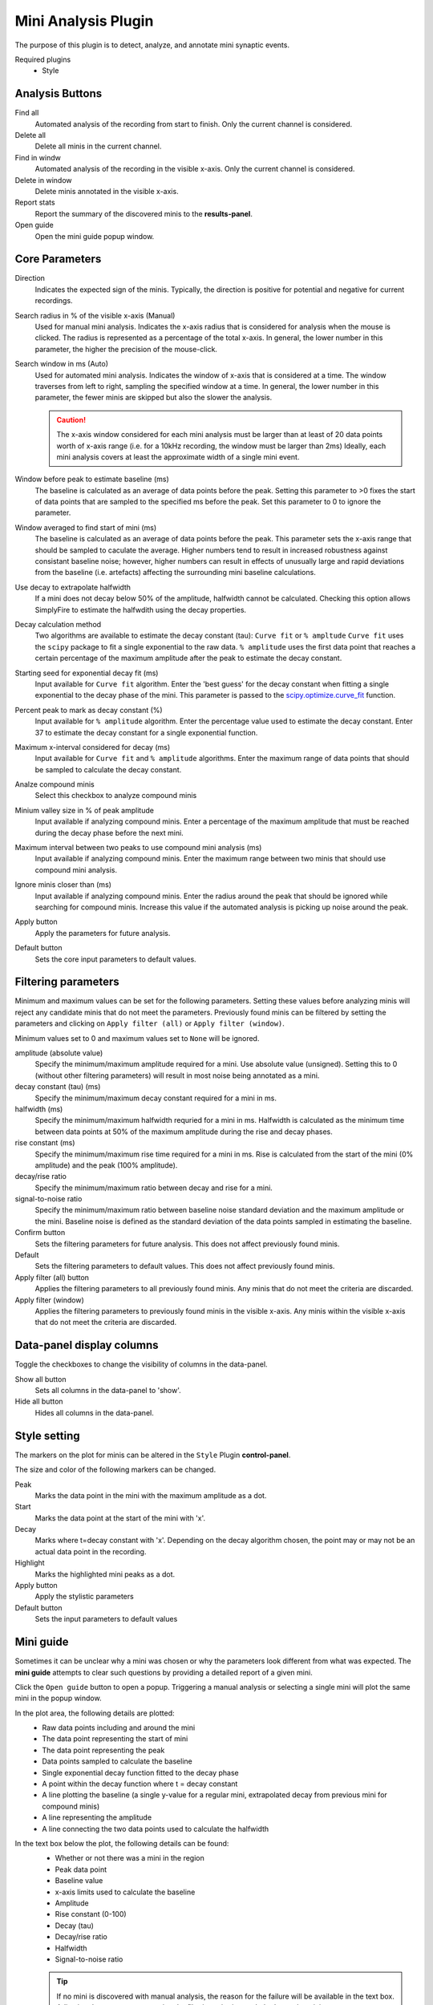 Mini Analysis Plugin
=====================

The purpose of this plugin is to detect, analyze, and annotate mini
synaptic events.

.. .. figure:: ../_static/img/mini_analysis.png
..   :align: center
..
..   A typical layout of the Mini Analysis Plugin.

Required plugins
  * Style

Analysis Buttons
-----------------
Find all
  Automated analysis of the recording from start to finish.
  Only the current channel is considered.

Delete all
  Delete all minis in the current channel.

Find in windw
  Automated analysis of the recording in the visible x-axis.
  Only the current channel is considered.

Delete in window
  Delete minis annotated in the visible x-axis.

Report stats
  Report the summary of the discovered minis to the **results-panel**.

Open guide
  Open the mini guide popup window.

Core Parameters
---------------------

Direction
  Indicates the expected sign of the minis.
  Typically, the direction is positive for potential and negative for current
  recordings.

Search radius in % of the visible x-axis (Manual)
  Used for manual mini analysis. Indicates the x-axis radius that is considered
  for analysis when the mouse is clicked. The radius is represented as a percentage
  of the total x-axis.
  In general, the lower number in this parameter, the higher the precision
  of the mouse-click.

Search window in ms (Auto)
  Used for automated mini analysis.
  Indicates the window of x-axis that is considered at a time.
  The window traverses from left to right, sampling the specified window at a
  time.
  In general, the lower number in this parameter, the fewer minis are skipped
  but also the slower the analysis.


  .. Caution::

    The x-axis window considered for each mini analysis must be larger than
    at least of 20 data points worth of x-axis range
    (i.e. for a 10kHz recording, the window must be larger
    than 2ms)
    Ideally, each mini analysis covers at least the approximate width of a
    single mini event.

Window before peak to estimate baseline (ms)
  The baseline is calculated as an average of data points before the peak.
  Setting this parameter to >0 fixes the start of data points that are sampled
  to the specified ms before the peak.
  Set this parameter to 0 to ignore the parameter.

Window averaged to find start of mini (ms)
  The baseline is calculated as an average of data points before the peak.
  This parameter sets the x-axis range that should be sampled to caculate the
  average.
  Higher numbers tend to result in increased robustness against consistant
  baseline noise;
  however, higher numbers can result in effects of unusually large and rapid
  deviations from the baseline (i.e. artefacts) affecting the surrounding
  mini baseline calculations.

Use decay to extrapolate halfwidth
  If a mini does not decay below 50% of the amplitude, halfwidth cannot
  be calculated. Checking this option allows SimplyFire to estimate
  the halfwdith using the decay properties.

Decay calculation method
  Two algorithms are available to estimate the decay constant (tau):
  ``Curve fit`` or ``% ampltude``
  ``Curve fit`` uses the ``scipy`` package to fit a single exponential to
  the raw data.
  ``% amplitude`` uses the first data point that reaches a certain percentage of the
  maximum amplitude after the peak to estimate the decay constant.

Starting seed for exponential decay fit (ms)
  Input available for ``Curve fit`` algorithm.
  Enter the 'best guess' for the decay constant when fitting a single exponential
  to the decay phase of the mini. This parameter is passed to the
  `scipy.optimize.curve_fit <https://docs.scipy.org/doc/scipy/reference/generated/scipy.optimize.curve_fit.html>`_
  function.

Percent peak to mark as decay constant (%)
  Input available for ``% amplitude`` algorithm.
  Enter the percentage value used to estimate the decay constant.
  Enter 37 to estimate the decay constant for a single exponential function.

Maximum x-interval considered for decay (ms)
  Input available for ``Curve fit`` and ``% amplitude`` algorithms.
  Enter the maximum range of data points that should be sampled to calculate the
  decay constant.

Analze compound minis
  Select this checkbox to analyze compound minis

Minium valley size in % of peak amplitude
  Input available if analyzing compound minis.
  Enter a percentage of the maximum amplitude that must be reached during the
  decay phase before the next mini.

Maximum interval between two peaks to use compound mini analysis (ms)
  Input available if analyzing compound minis.
  Enter the maximum range between two minis that should use compound mini analysis.

Ignore minis closer than (ms)
  Input available if analyzing compound minis.
  Enter the radius around the peak that should be ignored while
  searching for compound minis.
  Increase this value if the automated analysis is picking up noise around
  the peak.

Apply button
  Apply the parameters for future analysis.

Default button
  Sets the core input parameters to default values.

Filtering parameters
----------------------

Minimum and maximum values can be set for the following parameters.
Setting these values before analyzing minis will reject any candidate
minis that do not meet the parameters.
Previously found minis can be filtered by setting the parameters and clicking
on ``Apply filter (all)`` or ``Apply filter (window)``.

Minimum values set to 0 and maximum values set to ``None`` will be ignored.


amplitude (absolute value)
  Specify the minimum/maximum amplitude required for a mini.
  Use absolute value (unsigned).
  Setting this to 0 (without other filtering parameters) will result in
  most noise being annotated as a mini.

decay constant (tau) (ms)
  Specify the minimum/maximum decay constant required for a mini in ms.

halfwidth (ms)
  Specify the minimum/maximum halfwidth requried for a mini in ms.
  Halfwidth is calculated as the minimum time between data points at 50% of the
  maximum amplitude during the rise and decay phases.

rise constant (ms)
  Specify the minimum/maximum rise time required for a mini in ms.
  Rise is calculated from the start of the mini (0% amplitude) and
  the peak (100% amplitude).

decay/rise ratio
  Specify the minimum/maximum ratio between decay and rise for a mini.

signal-to-noise ratio
  Specify the minimum/maximum ratio between baseline noise standard deviation
  and the maximum amplitude or the mini.
  Baseline noise is defined as the standard deviation of the data points
  sampled in estimating the baseline.

Confirm button
  Sets the filtering parameters for future analysis.
  This does not affect previously found minis.

Default
  Sets the filtering parameters to default values.
  This does not affect previously found minis.

Apply filter (all) button
  Applies the filtering parameters to all previously found minis.
  Any minis that do not meet the criteria are discarded.

Apply filter (window)
  Applies the filtering parameters to previously found minis in the visible
  x-axis.
  Any minis within the visible x-axis that do not meet the criteria are discarded.


Data-panel display columns
----------------------------
Toggle the checkboxes to change the visibility of columns in the
data-panel.

Show all button
  Sets all columns in the data-panel to 'show'.

Hide all button
  Hides all columns in the data-panel.


Style setting
--------------
The markers on the plot for minis can be altered in the ``Style`` Plugin
**control-panel**.

The size and color of the following markers can be changed.

Peak
  Marks the data point in the mini with the maximum amplitude as a dot.

Start
  Marks the data point at the start of the mini with 'x'.

Decay
  Marks where t=decay constant with 'x'.
  Depending on the decay algorithm chosen, the point may or may not be
  an actual data point in the recording.

Highlight
  Marks the highlighted mini peaks as a dot.

Apply button
  Apply the stylistic parameters

Default button
  Sets the input parameters to default values

.. _workflow-mini-guide:

Mini guide
------------
Sometimes it can be unclear why a mini was chosen or why the parameters
look different from what was expected.
The **mini guide** attempts to clear such questions by providing a detailed
report of a given mini.

Click the ``Open guide`` button to open a popup.
Triggering a manual analysis or selecting a single mini will plot the
same mini in the popup window.

.. .. figure:: /_static/img/mini_guide.png
..   :align: center
..
..   An example mEJC shown in the **mini guide**

In the plot area, the following details are plotted:
  * Raw data points including and around the mini
  * The data point representing the start of mini
  * The data point representing the peak
  * Data points sampled to calculate the baseline
  * Single exponential decay function fitted to the decay phase
  * A point within the decay function where t = decay constant
  * A line plotting the baseline (a single y-value for a regular mini,
    extrapolated decay from previous mini for compound minis)
  * A line representing the amplitude
  * A line connecting the two data points used to calculate the halfwidth


In the text box below the plot, the following details can be found:
  * Whether or not there was a mini in the region
  * Peak data point
  * Baseline value
  * x-axis limits used to calculate the baseline
  * Amplitude
  * Rise constant (0-100)
  * Decay (tau)
  * Decay/rise ratio
  * Halfwidth
  * Signal-to-noise ratio

  .. Tip::
    If no mini is discovered with manual analysis,
    the reason for the failure will be available in the text box.
    Adjusting the parameters or easing the filtering criteria may help
    detect the mini

Remove Restrictions button
  Clicking this button when a manual analysis fails to detect a mini
  re-analyzes the region but without any of the filtering parameters.

Reanalyze button
  Clicking this button when a manual analysis fails to detect a mini
  re-analyzes the region with the parameters set in the **control-panel**.
  Use this button to reanalyze minis after changing parameters.

Reject button
  Clicking this button when a mini is highlighted discards the mini
  from the data.
